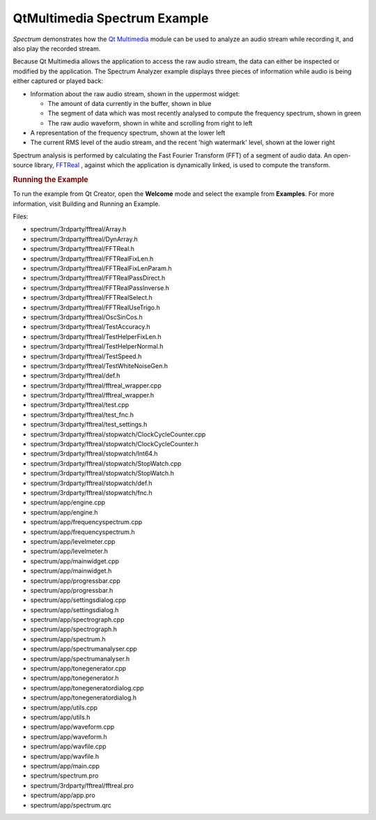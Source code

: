 .. _sdk_qtmultimedia_spectrum_example:
QtMultimedia Spectrum Example
=============================



*Spectrum* demonstrates how the `Qt
Multimedia </sdk/apps/qml/QtMultimedia/qtmultimedia-index/>`_  module
can be used to analyze an audio stream while recording it, and also play
the recorded stream.

|image0|

Because Qt Multimedia allows the application to access the raw audio
stream, the data can either be inspected or modified by the application.
The Spectrum Analyzer example displays three pieces of information while
audio is being either captured or played back:

-  Information about the raw audio stream, shown in the uppermost
   widget:

   -  The amount of data currently in the buffer, shown in blue
   -  The segment of data which was most recently analysed to compute
      the frequency spectrum, shown in green
   -  The raw audio waveform, shown in white and scrolling from right to
      left

-  A representation of the frequency spectrum, shown at the lower left
-  The current RMS level of the audio stream, and the recent 'high
   watermark' level, shown at the lower right

Spectrum analysis is performed by calculating the Fast Fourier Transform
(FFT) of a segment of audio data. An open-source library,
`FFTReal <http://ldesoras.free.fr/prod.html>`_ , against which the
application is dynamically linked, is used to compute the transform.

.. rubric:: Running the Example
   :name: running-the-example

To run the example from Qt Creator, open the **Welcome** mode and select
the example from **Examples**. For more information, visit Building and
Running an Example.

Files:

-  spectrum/3rdparty/fftreal/Array.h
-  spectrum/3rdparty/fftreal/DynArray.h
-  spectrum/3rdparty/fftreal/FFTReal.h
-  spectrum/3rdparty/fftreal/FFTRealFixLen.h
-  spectrum/3rdparty/fftreal/FFTRealFixLenParam.h
-  spectrum/3rdparty/fftreal/FFTRealPassDirect.h
-  spectrum/3rdparty/fftreal/FFTRealPassInverse.h
-  spectrum/3rdparty/fftreal/FFTRealSelect.h
-  spectrum/3rdparty/fftreal/FFTRealUseTrigo.h
-  spectrum/3rdparty/fftreal/OscSinCos.h
-  spectrum/3rdparty/fftreal/TestAccuracy.h
-  spectrum/3rdparty/fftreal/TestHelperFixLen.h
-  spectrum/3rdparty/fftreal/TestHelperNormal.h
-  spectrum/3rdparty/fftreal/TestSpeed.h
-  spectrum/3rdparty/fftreal/TestWhiteNoiseGen.h
-  spectrum/3rdparty/fftreal/def.h
-  spectrum/3rdparty/fftreal/fftreal\_wrapper.cpp
-  spectrum/3rdparty/fftreal/fftreal\_wrapper.h
-  spectrum/3rdparty/fftreal/test.cpp
-  spectrum/3rdparty/fftreal/test\_fnc.h
-  spectrum/3rdparty/fftreal/test\_settings.h
-  spectrum/3rdparty/fftreal/stopwatch/ClockCycleCounter.cpp
-  spectrum/3rdparty/fftreal/stopwatch/ClockCycleCounter.h
-  spectrum/3rdparty/fftreal/stopwatch/Int64.h
-  spectrum/3rdparty/fftreal/stopwatch/StopWatch.cpp
-  spectrum/3rdparty/fftreal/stopwatch/StopWatch.h
-  spectrum/3rdparty/fftreal/stopwatch/def.h
-  spectrum/3rdparty/fftreal/stopwatch/fnc.h
-  spectrum/app/engine.cpp
-  spectrum/app/engine.h
-  spectrum/app/frequencyspectrum.cpp
-  spectrum/app/frequencyspectrum.h
-  spectrum/app/levelmeter.cpp
-  spectrum/app/levelmeter.h
-  spectrum/app/mainwidget.cpp
-  spectrum/app/mainwidget.h
-  spectrum/app/progressbar.cpp
-  spectrum/app/progressbar.h
-  spectrum/app/settingsdialog.cpp
-  spectrum/app/settingsdialog.h
-  spectrum/app/spectrograph.cpp
-  spectrum/app/spectrograph.h
-  spectrum/app/spectrum.h
-  spectrum/app/spectrumanalyser.cpp
-  spectrum/app/spectrumanalyser.h
-  spectrum/app/tonegenerator.cpp
-  spectrum/app/tonegenerator.h
-  spectrum/app/tonegeneratordialog.cpp
-  spectrum/app/tonegeneratordialog.h
-  spectrum/app/utils.cpp
-  spectrum/app/utils.h
-  spectrum/app/waveform.cpp
-  spectrum/app/waveform.h
-  spectrum/app/wavfile.cpp
-  spectrum/app/wavfile.h
-  spectrum/app/main.cpp
-  spectrum/spectrum.pro
-  spectrum/3rdparty/fftreal/fftreal.pro
-  spectrum/app/app.pro
-  spectrum/app/spectrum.qrc

.. |image0| image:: /media/sdk/apps/qml/qtmultimedia-spectrum-example/images/spectrum-demo.png

